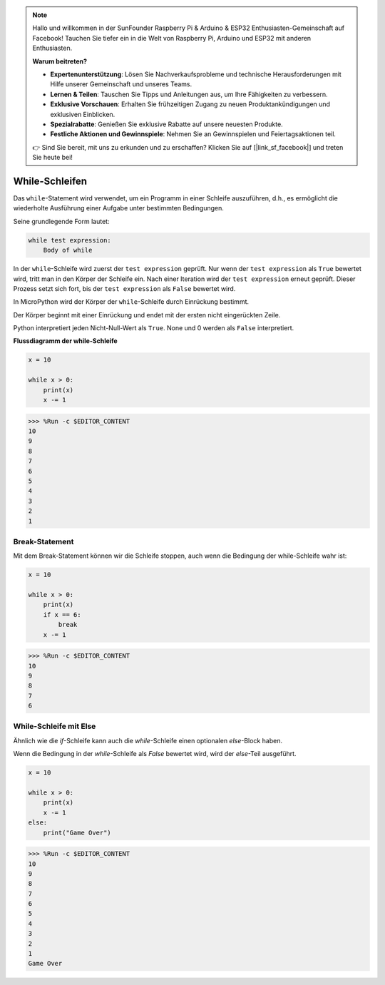 .. note::

    Hallo und willkommen in der SunFounder Raspberry Pi & Arduino & ESP32 Enthusiasten-Gemeinschaft auf Facebook! Tauchen Sie tiefer ein in die Welt von Raspberry Pi, Arduino und ESP32 mit anderen Enthusiasten.

    **Warum beitreten?**

    - **Expertenunterstützung**: Lösen Sie Nachverkaufsprobleme und technische Herausforderungen mit Hilfe unserer Gemeinschaft und unseres Teams.
    - **Lernen & Teilen**: Tauschen Sie Tipps und Anleitungen aus, um Ihre Fähigkeiten zu verbessern.
    - **Exklusive Vorschauen**: Erhalten Sie frühzeitigen Zugang zu neuen Produktankündigungen und exklusiven Einblicken.
    - **Spezialrabatte**: Genießen Sie exklusive Rabatte auf unsere neuesten Produkte.
    - **Festliche Aktionen und Gewinnspiele**: Nehmen Sie an Gewinnspielen und Feiertagsaktionen teil.

    👉 Sind Sie bereit, mit uns zu erkunden und zu erschaffen? Klicken Sie auf [|link_sf_facebook|] und treten Sie heute bei!

While-Schleifen
====================

Das ``while``-Statement wird verwendet, um ein Programm in einer Schleife auszuführen, d.h., es ermöglicht die wiederholte Ausführung einer Aufgabe unter bestimmten Bedingungen.

Seine grundlegende Form lautet:

.. code-block:: python

    while test expression:
        Body of while


In der ``while``-Schleife wird zuerst der ``test expression`` geprüft. Nur wenn der ``test expression`` als ``True`` bewertet wird, tritt man in den Körper der Schleife ein. Nach einer Iteration wird der ``test expression`` erneut geprüft. Dieser Prozess setzt sich fort, bis der ``test expression`` als ``False`` bewertet wird.

In MicroPython wird der Körper der ``while``-Schleife durch Einrückung bestimmt.

Der Körper beginnt mit einer Einrückung und endet mit der ersten nicht eingerückten Zeile.

Python interpretiert jeden Nicht-Null-Wert als ``True``. None und 0 werden als ``False`` interpretiert.

**Flussdiagramm der while-Schleife**

.. image:: img/while_loop.png



.. code-block:: python

    x = 10

    while x > 0:
        print(x)
        x -= 1

>>> %Run -c $EDITOR_CONTENT
10
9
8
7
6
5
4
3
2
1


Break-Statement
--------------------

Mit dem Break-Statement können wir die Schleife stoppen, auch wenn die Bedingung der while-Schleife wahr ist:



.. code-block:: python

    x = 10

    while x > 0:
        print(x)
        if x == 6:
            break
        x -= 1

>>> %Run -c $EDITOR_CONTENT
10
9
8
7
6

While-Schleife mit Else
---------------------------
Ähnlich wie die `if`-Schleife kann auch die `while`-Schleife einen optionalen `else`-Block haben.

Wenn die Bedingung in der `while`-Schleife als `False` bewertet wird, wird der `else`-Teil ausgeführt.



.. code-block:: python

    x = 10

    while x > 0:
        print(x)
        x -= 1
    else:
        print("Game Over")

>>> %Run -c $EDITOR_CONTENT
10
9
8
7
6
5
4
3
2
1
Game Over
